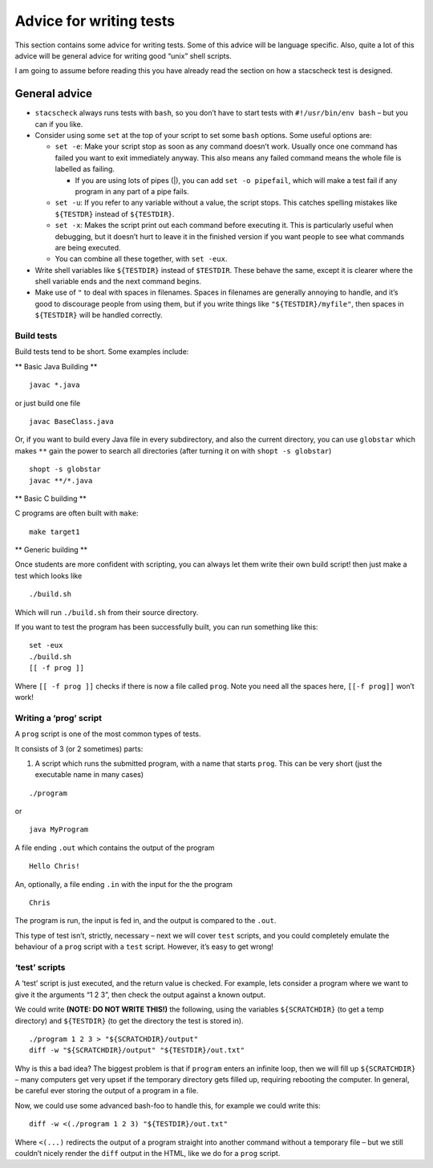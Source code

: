 Advice for writing tests
------------------------

This section contains some advice for writing tests. Some of this advice
will be language specific. Also, quite a lot of this advice will be
general advice for writing good “unix” shell scripts.

I am going to assume before reading this you have already read the
section on how a stacscheck test is designed.

General advice
==============

-  ``stacscheck`` always runs tests with ``bash``, so you don’t have to
   start tests with ``#!/usr/bin/env bash`` – but you can if you like.

-  Consider using some ``set`` at the top of your script to set some
   ``bash`` options. Some useful options are:

   -  ``set -e``: Make your script stop as soon as any command doesn’t
      work. Usually once one command has failed you want to exit
      immediately anyway. This also means any failed command means the
      whole file is labelled as failing.

      -  If you are using lots of pipes (|), you can add
         ``set -o pipefail``, which will make a test fail if any program
         in any part of a pipe fails.

   -  ``set -u``: If you refer to any variable without a value, the
      script stops. This catches spelling mistakes like ``${TESTDR}``
      instead of ``${TESTDIR}``.

   -  ``set -x``: Makes the script print out each command before
      executing it. This is particularly useful when debugging, but it
      doesn’t hurt to leave it in the finished version if you want
      people to see what commands are being executed.

   -  You can combine all these together, with ``set -eux``.

-  Write shell variables like ``${TESTDIR}`` instead of ``$TESTDIR``.
   These behave the same, except it is clearer where the shell variable
   ends and the next command begins.

-  Make use of ``"`` to deal with spaces in filenames. Spaces in
   filenames are generally annoying to handle, and it’s good to
   discourage people from using them, but if you write things like
   ``"${TESTDIR}/myfile"``, then spaces in ``${TESTDIR}`` will be
   handled correctly.

Build tests
~~~~~~~~~~~

Build tests tend to be short. Some examples include:

\*\* Basic Java Building \*\*

::

   javac *.java

or just build one file

::

   javac BaseClass.java

Or, if you want to build every Java file in every subdirectory, and also
the current directory, you can use ``globstar`` which makes ``**`` gain
the power to search all directories (after turning it on with
``shopt -s globstar``)

::

   shopt -s globstar
   javac **/*.java

\*\* Basic C building \*\*

C programs are often built with ``make``:

::

   make target1

\*\* Generic building \*\*

Once students are more confident with scripting, you can always let them
write their own build script! then just make a test which looks like

::

   ./build.sh

Which will run ``./build.sh`` from their source directory.

If you want to test the program has been successfully built, you can run
something like this:

::

   set -eux
   ./build.sh
   [[ -f prog ]]

Where ``[[ -f prog ]]`` checks if there is now a file called ``prog``.
Note you need all the spaces here, ``[[-f prog]]`` won’t work!

Writing a ‘prog’ script
~~~~~~~~~~~~~~~~~~~~~~~

A ``prog`` script is one of the most common types of tests.

It consists of 3 (or 2 sometimes) parts:

1) A script which runs the submitted program, with a name that starts
   ``prog``. This can be very short (just the executable name in many
   cases)

::

   ./program

or

::

   java MyProgram

A file ending ``.out`` which contains the output of the program

::

   Hello Chris!

An, optionally, a file ending ``.in`` with the input for the the program

::

   Chris

The program is run, the input is fed in, and the output is compared to
the ``.out``.

This type of test isn’t, strictly, necessary – next we will cover
``test`` scripts, and you could completely emulate the behaviour of a
``prog`` script with a ``test`` script. However, it’s easy to get wrong!

‘test’ scripts
~~~~~~~~~~~~~~

A ‘test’ script is just executed, and the return value is checked. For
example, lets consider a program where we want to give it the arguments
“1 2 3”, then check the output against a known output.

We could write **(NOTE: DO NOT WRITE THIS!)** the following, using the
variables ``${SCRATCHDIR}`` (to get a temp directory) and ``${TESTDIR}``
(to get the directory the test is stored in).

::

   ./program 1 2 3 > "${SCRATCHDIR}/output"
   diff -w "${SCRATCHDIR}/output" "${TESTDIR}/out.txt"

Why is this a bad idea? The biggest problem is that if ``program``
enters an infinite loop, then we will fill up ``${SCRATCHDIR}`` – many
computers get very upset if the temporary directory gets filled up,
requiring rebooting the computer. In general, be careful ever storing
the output of a program in a file.

Now, we could use some advanced bash-foo to handle this, for example we
could write this:

::

   diff -w <(./program 1 2 3) "${TESTDIR}/out.txt"

Where ``<(...)`` redirects the output of a program straight into another
command without a temporary file – but we still couldn’t nicely render
the ``diff`` output in the HTML, like we do for a ``prog`` script.
